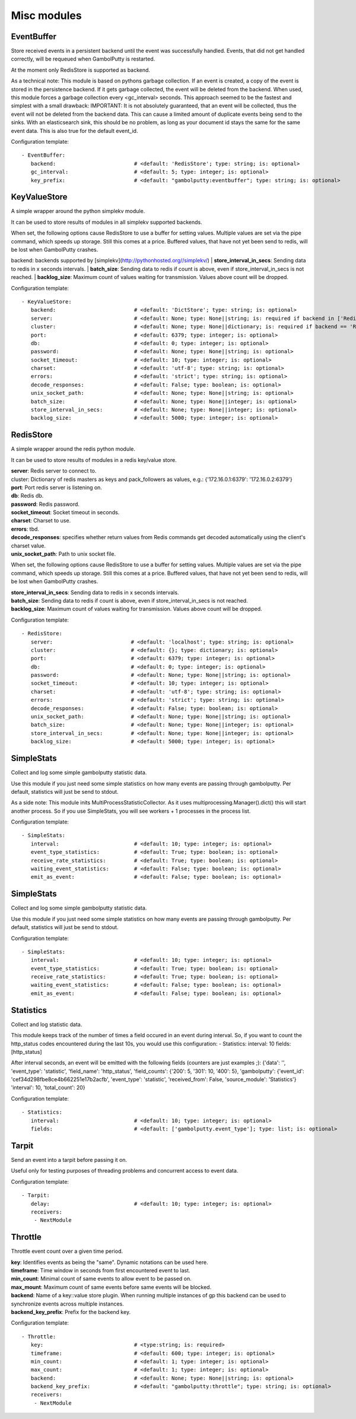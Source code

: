 .. _Misc:

Misc modules
============

EventBuffer
-----------

Store received events in a persistent backend until the event was successfully handled.
Events, that did not get handled correctly, will be requeued when GambolPutty is restarted.

At the moment only RedisStore is supported as backend.

As a technical note: This module is based on pythons garbage collection. If an event is
created, a copy of the event is stored in the persistence backend. If it gets garbage collected,
the event will be deleted from the backend.
When used, this module forces a garbage collection every <gc_interval> seconds.
This approach seemed to be the fastest and simplest with a small drawback:
IMPORTANT: It is not absolutely guaranteed, that an event will be collected, thus the event will
not be deleted from the backend data. This can cause a limited amount of duplicate events being
send to the sinks.
With an elasticsearch sink, this should be no problem, as long as your document id
stays the same for the same event data. This is also true for the default event_id.

Configuration template:

::

    - EventBuffer:
       backend:                         # <default: 'RedisStore'; type: string; is: optional>
       gc_interval:                     # <default: 5; type: integer; is: optional>
       key_prefix:                      # <default: "gambolputty:eventbuffer"; type: string; is: optional>


KeyValueStore
-------------

A simple wrapper around the python simplekv module.

It can be used to store results of modules in all simplekv supported backends.

When set, the following options cause RedisStore to use a buffer for setting values.
Multiple values are set via the pipe command, which speeds up storage. Still this comes at a price.
Buffered values, that have not yet been send to redis, will be lost when GambolPutty crashes.

backend: backends supported by [simplekv](http://pythonhosted.org//simplekv/)
| **store_interval_in_secs**:  Sending data to redis in x seconds intervals.
| **batch_size**:  Sending data to redis if count is above, even if store_interval_in_secs is not reached.
| **backlog_size**:  Maximum count of values waiting for transmission. Values above count will be dropped.

Configuration template:

::

    - KeyValueStore:
       backend:                         # <default: 'DictStore'; type: string; is: optional>
       server:                          # <default: None; type: None||string; is: required if backend in ['RedisStore', 'MemcacheStore'] and cluster is None else optional>
       cluster:                         # <default: None; type: None||dictionary; is: required if backend == 'RedisStore' and server is None else optional>
       port:                            # <default: 6379; type: integer; is: optional>
       db:                              # <default: 0; type: integer; is: optional>
       password:                        # <default: None; type: None||string; is: optional>
       socket_timeout:                  # <default: 10; type: integer; is: optional>
       charset:                         # <default: 'utf-8'; type: string; is: optional>
       errors:                          # <default: 'strict'; type: string; is: optional>
       decode_responses:                # <default: False; type: boolean; is: optional>
       unix_socket_path:                # <default: None; type: None||string; is: optional>
       batch_size:                      # <default: None; type: None||integer; is: optional>
       store_interval_in_secs:          # <default: None; type: None||integer; is: optional>
       backlog_size:                    # <default: 5000; type: integer; is: optional>


RedisStore
----------

A simple wrapper around the redis python module.

It can be used to store results of modules in a redis key/value store.

| **server**:  Redis server to connect to.
| cluster: Dictionary of redis masters as keys and pack_followers as values, e.g.: {'172.16.0.1:6379': '172.16.0.2:6379'}
| **port**:  Port redis server is listening on.
| **db**:  Redis db.
| **password**:  Redis password.
| **socket_timeout**:  Socket timeout in seconds.
| **charset**:  Charset to use.
| **errors**:  tbd.
| **decode_responses**:  specifies whether return values from Redis commands get decoded automatically using the client's charset value.
| **unix_socket_path**:  Path to unix socket file.

When set, the following options cause RedisStore to use a buffer for setting values.
Multiple values are set via the pipe command, which speeds up storage. Still this comes at a price.
Buffered values, that have not yet been send to redis, will be lost when GambolPutty crashes.

| **store_interval_in_secs**:  Sending data to redis in x seconds intervals.
| **batch_size**:  Sending data to redis if count is above, even if store_interval_in_secs is not reached.
| **backlog_size**:  Maximum count of values waiting for transmission. Values above count will be dropped.

Configuration template:

::

    - RedisStore:
       server:                         # <default: 'localhost'; type: string; is: optional>
       cluster:                        # <default: {}; type: dictionary; is: optional>
       port:                           # <default: 6379; type: integer; is: optional>
       db:                             # <default: 0; type: integer; is: optional>
       password:                       # <default: None; type: None||string; is: optional>
       socket_timeout:                 # <default: 10; type: integer; is: optional>
       charset:                        # <default: 'utf-8'; type: string; is: optional>
       errors:                         # <default: 'strict'; type: string; is: optional>
       decode_responses:               # <default: False; type: boolean; is: optional>
       unix_socket_path:               # <default: None; type: None||string; is: optional>
       batch_size:                     # <default: None; type: None||integer; is: optional>
       store_interval_in_secs:         # <default: None; type: None||integer; is: optional>
       backlog_size:                   # <default: 5000; type: integer; is: optional>


SimpleStats
-----------

Collect and log some simple gambolputty statistic data.

Use this module if you just need some simple statistics on how many events are passing through gambolputty.
Per default, statistics will just be send to stdout.

As a side note: This module inits MultiProcessStatisticCollector. As it uses multiprocessing.Manager().dict()
this will start another process. So if you use SimpleStats, you will see workers + 1 processes in the process
list.

Configuration template:

::

    - SimpleStats:
       interval:                        # <default: 10; type: integer; is: optional>
       event_type_statistics:           # <default: True; type: boolean; is: optional>
       receive_rate_statistics:         # <default: True; type: boolean; is: optional>
       waiting_event_statistics:        # <default: False; type: boolean; is: optional>
       emit_as_event:                   # <default: False; type: boolean; is: optional>


SimpleStats
-----------

Collect and log some simple gambolputty statistic data.

Use this module if you just need some simple statistics on how many events are passing through gambolputty.
Per default, statistics will just be send to stdout.

Configuration template:

::

    - SimpleStats:
       interval:                        # <default: 10; type: integer; is: optional>
       event_type_statistics:           # <default: True; type: boolean; is: optional>
       receive_rate_statistics:         # <default: True; type: boolean; is: optional>
       waiting_event_statistics:        # <default: False; type: boolean; is: optional>
       emit_as_event:                   # <default: False; type: boolean; is: optional>


Statistics
----------

Collect and log statistic data.

This module keeps track of the number of times a field occured in an event during interval.
So, if you want to count the http_status codes encountered during the last 10s, you would use this configuration:
- Statistics:
interval: 10
fields: [http_status]

After interval seconds, an event will be emitted with the following fields (counters are just examples ;):
{'data': '',
'event_type': 'statistic',
'field_name': 'http_status',
'field_counts': {'200': 5, '301': 10, '400': 5},
'gambolputty': {'event_id': 'cef34d298fbe8ce4b662251e17b2acfb',
'event_type': 'statistic',
'received_from': False,
'source_module': 'Statistics'}
'interval': 10,
'total_count': 20}

Configuration template:

::

    - Statistics:
       interval:                        # <default: 10; type: integer; is: optional>
       fields:                          # <default: ['gambolputty.event_type']; type: list; is: optional>


Tarpit
------

Send an event into a tarpit before passing it on.

Useful only for testing purposes of threading problems and concurrent access to event data.

Configuration template:

::

    - Tarpit:
       delay:                           # <default: 10; type: integer; is: optional>
       receivers:
        - NextModule


Throttle
--------

Throttle event count over a given time period.

| **key**:  Identifies events as being the "same". Dynamic notations can be used here.
| **timeframe**:  Time window in seconds from first encountered event to last.
| **min_count**:  Minimal count of same events to allow event to be passed on.
| **max_mount**:  Maximum count of same events before same events will be blocked.
| **backend**:  Name of a key::value store plugin. When running multiple instances of gp this backend can be used to synchronize events across multiple instances.
| **backend_key_prefix**:  Prefix for the backend key.

Configuration template:

::

    - Throttle:
       key:                             # <type:string; is: required>
       timeframe:                       # <default: 600; type: integer; is: optional>
       min_count:                       # <default: 1; type: integer; is: optional>
       max_count:                       # <default: 1; type: integer; is: optional>
       backend:                         # <default: None; type: None||string; is: optional>
       backend_key_prefix:              # <default: "gambolputty:throttle"; type: string; is: optional>
       receivers:
        - NextModule